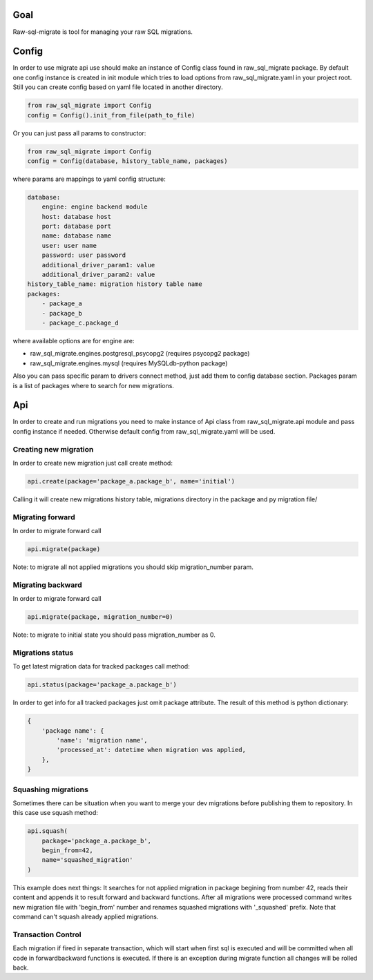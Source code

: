 .. raw-sql-migrate documentation master file, created by
   sphinx-quickstart on Tue Jun 02 23:08:26 2015.
   You can adapt this file completely to your liking, but it should at least
   contain the root `toctree` directive.


Goal
====
Raw-sql-migrate is tool for managing your raw SQL migrations.


Config
======
In order to use migrate api use should make an instance of Config class found in raw_sql_migrate package.
By default one config instance is created in init module which tries to load options from raw_sql_migrate.yaml
in your project root. Still you can create config based on yaml file located in
another directory.

.. code-block:: python

    from raw_sql_migrate import Config
    config = Config().init_from_file(path_to_file)


Or you can just pass all params to constructor:

.. code-block:: python

    from raw_sql_migrate import Config
    config = Config(database, history_table_name, packages)

where params are mappings to yaml config structure:

.. code-block:: yaml

    database:
        engine: engine backend module
        host: database host
        port: database port
        name: database name
        user: user name
        password: user password
        additional_driver_param1: value
        additional_driver_param2: value
    history_table_name: migration history table name
    packages:
        - package_a
        - package_b
        - package_c.package_d

where available options are for engine are:

* raw_sql_migrate.engines.postgresql_psycopg2 (requires psycopg2 package)
* raw_sql_migrate.engines.mysql (requires MySQLdb-python package)

Also you can pass specific param to drivers connect method, just add them to config database section.
Packages param is a list of packages where to search for new migrations.

Api
===

In order to create and run migrations you need to make instance of Api class from
raw_sql_migrate.api module and pass config instance if needed. Otherwise default config
from raw_sql_migrate.yaml will be used.


Creating new migration
----------------------
In order to create new migration just call create method:

.. code-block:: python

    api.create(package='package_a.package_b', name='initial')

Calling it will create new migrations history table, migrations directory
in the package and py migration file/

Migrating forward
-----------------
In order to migrate forward call

.. code-block:: python

    api.migrate(package)

Note: to migrate all not applied migrations you should skip migration_number param.

Migrating backward
------------------
In order to migrate forward call

.. code-block:: python

    api.migrate(package, migration_number=0)

Note: to migrate to initial state you should pass migration_number as 0.

Migrations status
-----------------
To get latest migration data for tracked packages call method:

.. code-block:: python

    api.status(package='package_a.package_b')

In order to get info for all tracked packages just omit package attribute.
The result of this method is python dictionary:

.. code-block:: python

    {
        'package name': {
            'name': 'migration name',
            'processed_at': datetime when migration was applied,
        },
    }

Squashing migrations
--------------------
Sometimes there can be situation when you want to merge your dev migrations before
publishing them to repository. In this case use squash method:

.. code-block:: python

    api.squash(
        package='package_a.package_b',
        begin_from=42,
        name='squashed_migration'
    )

This example does next things:
It searches for not applied migration in package begining from number 42, reads their
content and appends it to result forward and backward functions. After all migrations
were processed command writes new migration file with 'begin_from' number and renames
squashed migrations with '_squashed' prefix. Note that command can't squash already
applied migrations.

Transaction Control
-------------------

Each migration if fired in separate transaction, which will start when first sql is executed and will be committed
when all code in forward\backward functions is executed. If there is an exception during migrate function all changes
will be rolled back.

